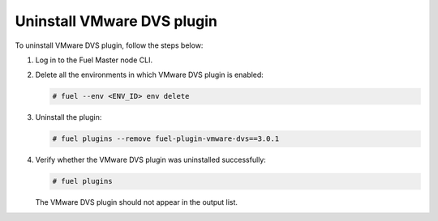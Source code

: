 Uninstall VMware DVS plugin
---------------------------

To uninstall VMware DVS plugin, follow the steps below:

#. Log in to the Fuel Master node CLI.

#. Delete all the environments in which VMware DVS plugin is enabled:

   .. code-block:: console

    # fuel --env <ENV_ID> env delete

#. Uninstall the plugin:

   .. code-block:: console

     # fuel plugins --remove fuel-plugin-vmware-dvs==3.0.1

#. Verify whether the VMware DVS plugin was uninstalled successfully:

   .. code-block:: console

     # fuel plugins

   The VMware DVS plugin should not appear in the output list.

.. raw:: latex

   \pagebreak
